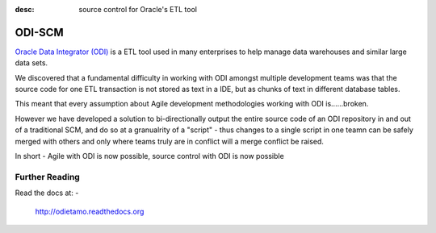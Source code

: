 :desc: source control for Oracle's ETL tool

ODI-SCM
=======

`Oracle Data Integrator (ODI) <http://www.oracle.com/technetwork/middleware/data-integrator/overview/index.html>`_
is a ETL tool used in many enterprises to help manage data warehouses and similar large data sets.

We discovered that a fundamental difficulty in working with ODI amongst multiple development teams was
that the source code for one ETL transaction is not stored as text in a IDE, but as chunks of text in different database tables.

This meant that every assumption about Agile development methodologies working with ODI is......broken.

However we have developed a solution to bi-directionally output the entire source code of an ODI repository
in and out of a traditional SCM, and do so at a granualrity of a "script" - thus changes to a single script
in one teamn can be safely merged with others and only where teams truly are in conflict will a merge conflict be raised.

In short - Agile with ODI is now possible, source control with ODI is now possible

Further Reading
---------------

Read the docs at: -

	http://odietamo.readthedocs.org

